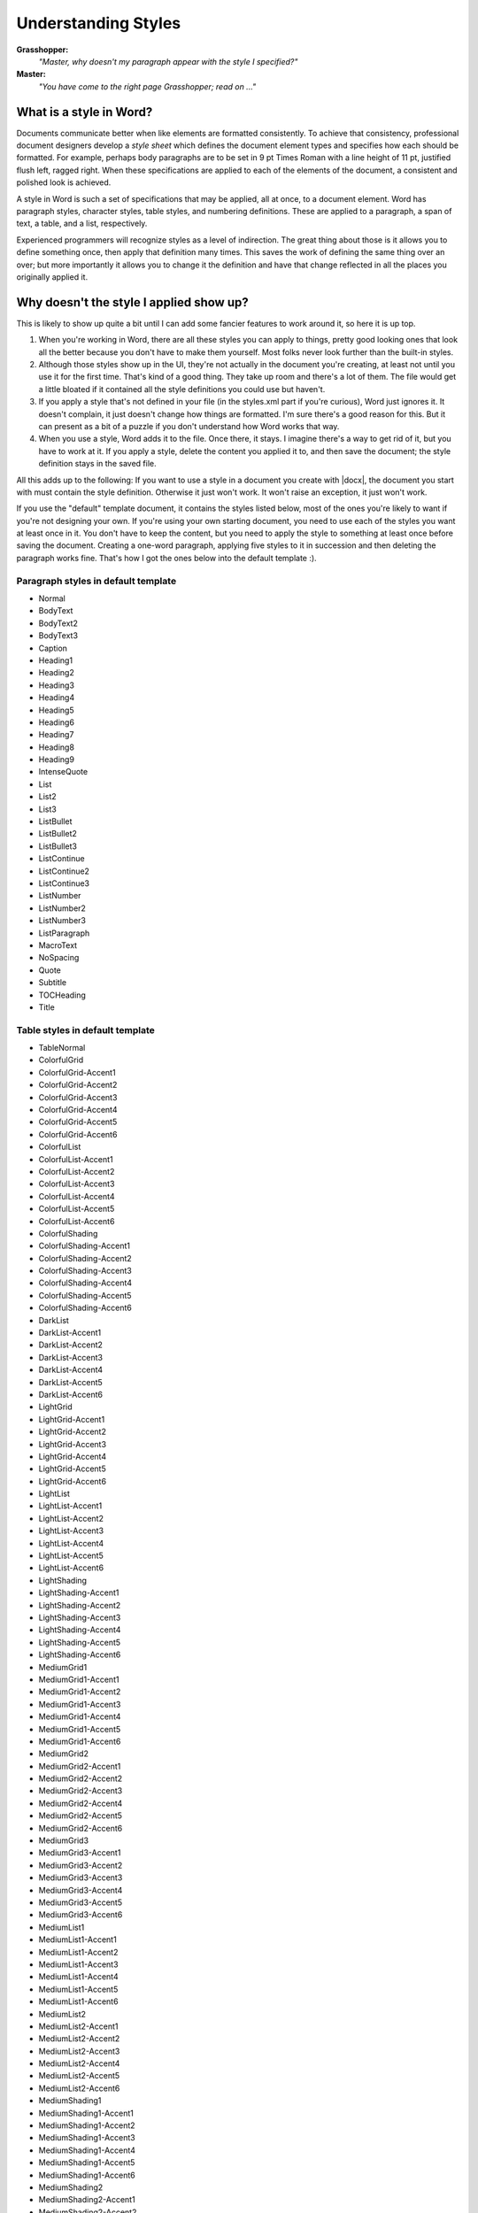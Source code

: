 
Understanding Styles
====================

**Grasshopper:**
    *"Master, why doesn't my paragraph appear with the style I specified?"*

**Master:**
    *"You have come to the right page Grasshopper; read on ..."*


What is a style in Word?
------------------------

Documents communicate better when like elements are formatted consistently. To
achieve that consistency, professional document designers develop a *style
sheet* which defines the document element types and specifies how each should
be formatted. For example, perhaps body paragraphs are to be set in 9 pt Times
Roman with a line height of 11 pt, justified flush left, ragged right. When
these specifications are applied to each of the elements of the document,
a consistent and polished look is achieved.

A style in Word is such a set of specifications that may be applied, all at
once, to a document element. Word has paragraph styles, character styles, table
styles, and numbering definitions. These are applied to a paragraph, a span of
text, a table, and a list, respectively.

Experienced programmers will recognize styles as a level of indirection. The
great thing about those is it allows you to define something once, then apply
that definition many times. This saves the work of defining the same thing over
an over; but more importantly it allows you to change it the definition and
have that change reflected in all the places you originally applied it.


Why doesn't the style I applied show up?
----------------------------------------

This is likely to show up quite a bit until I can add some fancier features to
work around it, so here it is up top.

#. When you're working in Word, there are all these styles you can apply to
   things, pretty good looking ones that look all the better because you don't
   have to make them yourself. Most folks never look further than the built-in
   styles.

#. Although those styles show up in the UI, they're not actually in the
   document you're creating, at least not until you use it for the first time.
   That's kind of a good thing. They take up room and there's a lot of them.
   The file would get a little bloated if it contained all the style
   definitions you could use but haven't.

#. If you apply a style that's not defined in your file (in the styles.xml part
   if you're curious), Word just ignores it. It doesn't complain, it just
   doesn't change how things are formatted. I'm sure there's a good reason for
   this. But it can present as a bit of a puzzle if you don't understand how
   Word works that way.

#. When you use a style, Word adds it to the file. Once there, it stays.
   I imagine there's a way to get rid of it, but you have to work at it. If
   you apply a style, delete the content you applied it to, and then save the
   document; the style definition stays in the saved file.

All this adds up to the following: If you want to use a style in a document you
create with |docx|, the document you start with must contain the style
definition. Otherwise it just won't work. It won't raise an exception, it just
won't work.

If you use the "default" template document, it contains the styles listed
below, most of the ones you're likely to want if you're not designing your own.
If you're using your own starting document, you need to use each of the styles
you want at least once in it. You don't have to keep the content, but you need
to apply the style to something at least once before saving the document.
Creating a one-word paragraph, applying five styles to it in succession and
then deleting the paragraph works fine. That's how I got the ones below into
the default template :).


Paragraph styles in default template
~~~~~~~~~~~~~~~~~~~~~~~~~~~~~~~~~~~~

* Normal
* BodyText
* BodyText2
* BodyText3
* Caption
* Heading1
* Heading2
* Heading3
* Heading4
* Heading5
* Heading6
* Heading7
* Heading8
* Heading9
* IntenseQuote
* List
* List2
* List3
* ListBullet
* ListBullet2
* ListBullet3
* ListContinue
* ListContinue2
* ListContinue3
* ListNumber
* ListNumber2
* ListNumber3
* ListParagraph
* MacroText
* NoSpacing
* Quote
* Subtitle
* TOCHeading
* Title


Table styles in default template
~~~~~~~~~~~~~~~~~~~~~~~~~~~~~~~~

* TableNormal
* ColorfulGrid
* ColorfulGrid-Accent1
* ColorfulGrid-Accent2
* ColorfulGrid-Accent3
* ColorfulGrid-Accent4
* ColorfulGrid-Accent5
* ColorfulGrid-Accent6
* ColorfulList
* ColorfulList-Accent1
* ColorfulList-Accent2
* ColorfulList-Accent3
* ColorfulList-Accent4
* ColorfulList-Accent5
* ColorfulList-Accent6
* ColorfulShading
* ColorfulShading-Accent1
* ColorfulShading-Accent2
* ColorfulShading-Accent3
* ColorfulShading-Accent4
* ColorfulShading-Accent5
* ColorfulShading-Accent6
* DarkList
* DarkList-Accent1
* DarkList-Accent2
* DarkList-Accent3
* DarkList-Accent4
* DarkList-Accent5
* DarkList-Accent6
* LightGrid
* LightGrid-Accent1
* LightGrid-Accent2
* LightGrid-Accent3
* LightGrid-Accent4
* LightGrid-Accent5
* LightGrid-Accent6
* LightList
* LightList-Accent1
* LightList-Accent2
* LightList-Accent3
* LightList-Accent4
* LightList-Accent5
* LightList-Accent6
* LightShading
* LightShading-Accent1
* LightShading-Accent2
* LightShading-Accent3
* LightShading-Accent4
* LightShading-Accent5
* LightShading-Accent6
* MediumGrid1
* MediumGrid1-Accent1
* MediumGrid1-Accent2
* MediumGrid1-Accent3
* MediumGrid1-Accent4
* MediumGrid1-Accent5
* MediumGrid1-Accent6
* MediumGrid2
* MediumGrid2-Accent1
* MediumGrid2-Accent2
* MediumGrid2-Accent3
* MediumGrid2-Accent4
* MediumGrid2-Accent5
* MediumGrid2-Accent6
* MediumGrid3
* MediumGrid3-Accent1
* MediumGrid3-Accent2
* MediumGrid3-Accent3
* MediumGrid3-Accent4
* MediumGrid3-Accent5
* MediumGrid3-Accent6
* MediumList1
* MediumList1-Accent1
* MediumList1-Accent2
* MediumList1-Accent3
* MediumList1-Accent4
* MediumList1-Accent5
* MediumList1-Accent6
* MediumList2
* MediumList2-Accent1
* MediumList2-Accent2
* MediumList2-Accent3
* MediumList2-Accent4
* MediumList2-Accent5
* MediumList2-Accent6
* MediumShading1
* MediumShading1-Accent1
* MediumShading1-Accent2
* MediumShading1-Accent3
* MediumShading1-Accent4
* MediumShading1-Accent5
* MediumShading1-Accent6
* MediumShading2
* MediumShading2-Accent1
* MediumShading2-Accent2
* MediumShading2-Accent3
* MediumShading2-Accent4
* MediumShading2-Accent5
* MediumShading2-Accent6
* TableGrid


Character styles in default template
~~~~~~~~~~~~~~~~~~~~~~~~~~~~~~~~~~~~

* BodyText2Char
* BodyText3Char
* BodyTextChar
* BookTitle
* DefaultParagraphFont
* Emphasis
* Heading1Char
* Heading2Char
* Heading3Char
* Heading4Char
* Heading5Char
* Heading6Char
* Heading7Char
* Heading8Char
* Heading9Char
* IntenseEmphasis
* IntenseQuoteChar
* IntenseReference
* MacroTextChar
* QuoteChar
* Strong
* SubtitleChar
* SubtleEmphasis
* SubtleReference
* TitleChar

